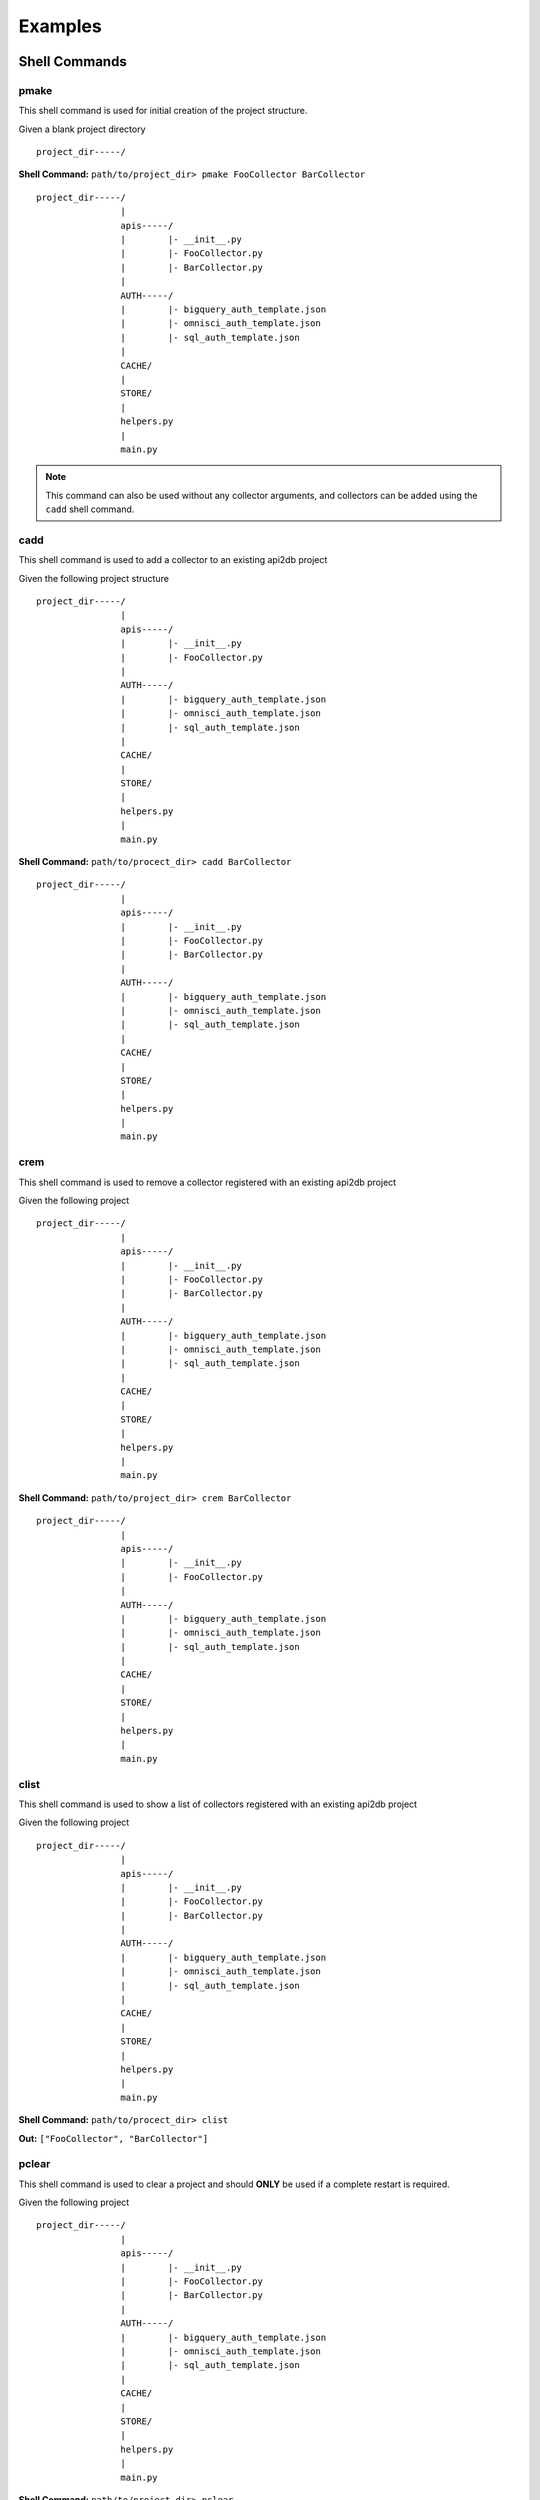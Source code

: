 Examples
=========

Shell Commands
--------------

pmake
~~~~~

This shell command is used for initial creation of the project structure.

Given a blank project directory

::

    project_dir-----/

**Shell Command:** ``path/to/project_dir> pmake FooCollector BarCollector``

::

    project_dir-----/
                    |
                    apis-----/
                    |        |- __init__.py
                    |        |- FooCollector.py
                    |        |- BarCollector.py
                    |
                    AUTH-----/
                    |        |- bigquery_auth_template.json
                    |        |- omnisci_auth_template.json
                    |        |- sql_auth_template.json
                    |
                    CACHE/
                    |
                    STORE/
                    |
                    helpers.py
                    |
                    main.py

.. note::

    This command can also be used without any collector arguments, and collectors can be added using the ``cadd``
    shell command.

cadd
~~~~

This shell command is used to add a collector to an existing api2db project

Given the following project structure

::

    project_dir-----/
                    |
                    apis-----/
                    |        |- __init__.py
                    |        |- FooCollector.py
                    |
                    AUTH-----/
                    |        |- bigquery_auth_template.json
                    |        |- omnisci_auth_template.json
                    |        |- sql_auth_template.json
                    |
                    CACHE/
                    |
                    STORE/
                    |
                    helpers.py
                    |
                    main.py

**Shell Command:** ``path/to/procect_dir> cadd BarCollector``

::

    project_dir-----/
                    |
                    apis-----/
                    |        |- __init__.py
                    |        |- FooCollector.py
                    |        |- BarCollector.py
                    |
                    AUTH-----/
                    |        |- bigquery_auth_template.json
                    |        |- omnisci_auth_template.json
                    |        |- sql_auth_template.json
                    |
                    CACHE/
                    |
                    STORE/
                    |
                    helpers.py
                    |
                    main.py

crem
~~~~

This shell command is used to remove a collector registered with an existing api2db project

Given the following project

::

    project_dir-----/
                    |
                    apis-----/
                    |        |- __init__.py
                    |        |- FooCollector.py
                    |        |- BarCollector.py
                    |
                    AUTH-----/
                    |        |- bigquery_auth_template.json
                    |        |- omnisci_auth_template.json
                    |        |- sql_auth_template.json
                    |
                    CACHE/
                    |
                    STORE/
                    |
                    helpers.py
                    |
                    main.py

**Shell Command:** ``path/to/project_dir> crem BarCollector``

::

    project_dir-----/
                    |
                    apis-----/
                    |        |- __init__.py
                    |        |- FooCollector.py
                    |
                    AUTH-----/
                    |        |- bigquery_auth_template.json
                    |        |- omnisci_auth_template.json
                    |        |- sql_auth_template.json
                    |
                    CACHE/
                    |
                    STORE/
                    |
                    helpers.py
                    |
                    main.py

clist
~~~~~

This shell command is used to show a list of collectors registered with an existing api2db project


Given the following project

::

    project_dir-----/
                    |
                    apis-----/
                    |        |- __init__.py
                    |        |- FooCollector.py
                    |        |- BarCollector.py
                    |
                    AUTH-----/
                    |        |- bigquery_auth_template.json
                    |        |- omnisci_auth_template.json
                    |        |- sql_auth_template.json
                    |
                    CACHE/
                    |
                    STORE/
                    |
                    helpers.py
                    |
                    main.py

**Shell Command:** ``path/to/procect_dir> clist``

**Out:** ``["FooCollector", "BarCollector"]``

pclear
~~~~~~

This shell command is used to clear a project and should **ONLY** be used if a complete restart is required.

Given the following project

::

    project_dir-----/
                    |
                    apis-----/
                    |        |- __init__.py
                    |        |- FooCollector.py
                    |        |- BarCollector.py
                    |
                    AUTH-----/
                    |        |- bigquery_auth_template.json
                    |        |- omnisci_auth_template.json
                    |        |- sql_auth_template.json
                    |
                    CACHE/
                    |
                    STORE/
                    |
                    helpers.py
                    |
                    main.py

**Shell Command:** ``path/to/project_dir> pclear``

::

    project_dir-----/

mlab
~~~~

This shell command is used for creation of a lab. Labs offer an easier way to design an ApiForm.

Given a project directory

::

    project_dir-----/
                    |
                    apis-----/
                    |        |- __init__.py
                    |        |- FooCollector.py
                    |        |- BarCollector.py
                    |
                    AUTH-----/
                    |        |- bigquery_auth_template.json
                    |        |- omnisci_auth_template.json
                    |        |- sql_auth_template.json
                    |
                    CACHE/
                    |
                    STORE/
                    |
                    helpers.py
                    |
                    main.py

**Shell Command:** ``path/to/project_dir> mlab``

::

    project_dir-----/
                    |
                    apis-------/
                    |          |- __init__.py
                    |          |- FooCollector.py
                    |          |- BarCollector.py
                    |
                    AUTH-------/
                    |          |- bigquery_auth_template.json
                    |          |- omnisci_auth_template.json
                    |          |- sql_auth_template.json
                    |
                    CACHE/
                    |
                    STORE/
                    |
                    laboratory-/
                    |          |- lab.py    EDIT THIS FILE!
                    |
                    helpers.py
                    |
                    main.py

rlab
~~~~

This shell command is used to run a lab.

clab
~~~~

This shell command is used to clear a lab.

::

    project_dir-----/
                    |
                    apis-------/
                    |          |- __init__.py
                    |          |- FooCollector.py
                    |          |- BarCollector.py
                    |
                    AUTH-------/
                    |          |- bigquery_auth_template.json
                    |          |- omnisci_auth_template.json
                    |          |- sql_auth_template.json
                    |
                    CACHE/
                    |
                    STORE/
                    |
                    laboratory-/
                    |          |- lab.py    EDIT THIS FILE!
                    |
                    helpers.py
                    |
                    main.py

**Shell Command:** ``path/to/project_dir> clab``

::

    project_dir-----/
                |
                apis-----/
                |        |- __init__.py
                |        |- FooCollector.py
                |        |- BarCollector.py
                |
                AUTH-----/
                |        |- bigquery_auth_template.json
                |        |- omnisci_auth_template.json
                |        |- sql_auth_template.json
                |
                CACHE/
                |
                STORE/
                |
                helpers.py
                |
                main.py

Pre-processing
--------------

BadRowSwap
~~~~~~~~~~

.. note::

    BadRowSwap should not be used until **AFTER** ListExtract has been performed on the data, unless performing
    a list extract is not necessary on the data.

    When using BadRowSwap, the following conditions must be met:

        1. The value contained at location ``key_1`` must be able to be identified as valid, or in need of being swapped
           without any reference to the value at location ``key_2``. (Typically using regex or performing type-checking)

        2. ``key_1`` and ``key_2`` must be unique within their respective row of data.
           ``data = {"key_1": {"key_1": 1, "key_2": 2}}`` would be invalid.

    BadRowSwap **will potentially drop rows of data**. Rows meeting the following conditions will be dropped:

        * Any row that is missing ``key_1`` as a key will be dropped.

        * Any row that evaluates as needing to be swapped based on ``key_1`` that is missing ``key_2`` will be dropped.

    BadRowSwap will keep rows that meet the following conditions:

        * Any row that evaluates as not needing to be swapped based on ``key_1`` will be kept, regardless of if
          ``key_2`` exists or not.

        * Any row that evaluates as needing to be swapped based on ``key_1`` that also contains ``key_2`` will swap the
          values at the locations of the ``key_1`` and ``key_2`` and the row will be kept.

    Performing BadRowSwap can be computationally expensive, since it walks all nested data until it finds the desired
    keys. So here are a few tips to help you determine if you should be using it or not.

    Usage Tips for using BadRowSwap:

        * If both ``key_1`` and ``key_2`` are unimportant fields, I.e. Nullable fields and keeping them does not add
          significant value to the data consider just allowing the collector to Null them if they do not match the types
          or consider allowing them to simply have the wrong values if they have the same data-types. Otherwise you risk
          both slowing down data-collection, and dropping rows that have good data other than those swapped rows.

        * Always attempt to place the key at location ``key_1`` as the more important value to retain.
          If you need to swap data like a "uuid" and a "description", use the "uuid" as ``key_1``

        * If you cannot place the key at location ``key_1`` as the more important key, consider if the risk of losing
          data with a valid value for the more important key is worth it in instances where the less important key is
          missing

        * Consider the frequency that BadRowSwap would need to be run. If 1 out of 1,000,000 data-points contains values
          with swapped keys, is it worth running the computation on all 1,000,000 rows to save just that 1 row?

        * Analyze the data by hand. Pull it into a pandas DataFrame, and check it.

            * How often are is a row incorrect?

            * Are the erroneous rows ALWAYS the same key?

            * How often is one of the keys for the row missing when the rows have bad data?

**Summary of BadRowSwap usage:**

::

    data = [
        {
            "id": "17.0",
            "size": "Foo",
        },
        {
            "id": "Bar",
            "size": "10.0"
        }
    ]

    pre = BadRowSwap(key_1="id",
                     key_2="size",
                     lam=lambda x: re.match("[0-9][0-9]\.[0-9]+", x["id"]) is not None
                     )

**Example Usage of BadRowSwap:**

Occasionally when dealing with an API, the data is not always where it is supposed to be. Oftentimes this results
in the rows containing the misplaced data being dropped altogether. In the instance that for some unknown reason the
incoming data has keys that tend to occasionally have their values swapped so long as it is possible to check to see
if the data has been swapped due to what the data *should* be, use BadRowSwap.

This example assumes that the API occasionally swaps the values for "id" and "latitude". BadRowSwap can handle any level
of nested data in these instances, so long as the keys for the values that are occasionally swapped are
**unique within a single row**

>>> import re
... data = [
...     {
...         "id": "16.53",                                  # NEEDS SWAP = True
...          "place": {
...              "coords": {
...                  "latitude": "ID_1",
...                  "longitude": "-20.43"
...              },
...              "name": "place_1"
...          },
...         "details": "Some details... etc"
...      },
...
...     {
...         "id": "ID_2",                                   # NEEDS SWAP = False
...          "place": {
...              "coords": {
...                  "latitude": "15.43",
...                  "longitude": "-20.43"
...              },
...              "name": "place_2"
...          },
...         "details": "Some details... etc"
...      },
...
...     {
...         "id": "10.21",                                  # NEEDS SWAP = True
...         "place": {
...             "coords": {
...                                                         # Missing "latitude" key, results in row being skipped
...                 "longitude": "-20.43"
...             },
...             "name": "place_2"
...         },
...         "details": "Some details... etc"
...     },
...
...     {
...                                                         # Missing "id" key, results in row being skipped
...         "place": {
...             "coords": {
...                 "latitude": "ID_4",
...                 "longitude": "-20.43"
...             },
...             "name": "place_2"
...         },
...         "details": "Some details... etc"
...     },
...
...     {
...         "id": "ID_5",                                   # NEEDS SWAP = False
...         "place": {
...             "coords": {
...                                                         # Missing "latitude" row is kept, because no row swap needed
...                 "longitude": "-20.43"
...             },
...             "name": "place_2"
...         },
...         "details": "Some details... etc"
...     }
... ]
...
... pre = BadRowSwap(key_1="id",
...                  key_2="latitude",
...                  lam=lambda x: re.match("[0-9][0-9]\.[0-9]+", x["id"]) is not None
...                  )
...
... pre.lam_wrap(data)
[
    {
        "id": "ID_1",  # "id" and "latitude" have been swapped
        "place": {
            "coords": {
                "latitude": "16.53",
                "longitude": "-20.43"
            },
            "name": "place_1"
        },
        "details": "Some details... etc"
    },
    {
        "id": "ID_2",  # No changes required with this row
        "place": {
            "coords": {
                "latitude": "15.43",
                "longitude": "-20.43"
            },
            "name": "place_2"
        },
        "details": "Some details... etc"
    },
    # Row 3, and Row 4 have been dropped because they were missing key_1 or they required a swap and were missing key_2
    {
        "id": "ID_5",  # No changes required with this row
        "place": {
            "coords": {
                # The latitude is still missing but that can be handled later, it may be nullable, so it should be kept
                "longitude": "-20.43"
            },
            "name": "place_2"
        },
        "details": "Some details... etc"
    }
]

FeatureFlatten
~~~~~~~~~~~~~~

.. note::

    FeatureFlatten should not be used until **AFTER** ListExtract has been performed on the data, unless performing
    a list extract is not necessary on the data.

**Summary of FeatureFlatten usage:**

::

    data = [
        {
            "data_id": 1,
            "data_features": [
                                {
                                    "x": 5,
                                    "y": 10
                                },
                                {
                                    "x": 7,
                                    "y": 15
                                },
                                .
                                .
                                .
                             ]
        }
    ]
    pre = FeatureFlatten(key="data_features")

**Example Usage of FeatureFlatten:**

>>> data = [
...     {
...         "data_id": 1,
...         "data_features": {
...                             "Foo": 5,
...                             "Bar": 10
...                          }
...     },
...
...     {
...         "data_id": 2,
...         "data_features": [
...                             {
...                                 "Foo": 5,
...                                 "Bar": 10
...                             },
...                             {
...                                 "Foo": 7,
...                                 "Bar": 15
...                             }
...                          ]
...     }
... ]
... pre = FeatureFlatten(key="data_features")
... pre.lam_wrap(data)
[
    {
        "data_id": 1,
        "data_features": {
                            "Foo": 5,
                            "Bar": 10
                         }
    },
    {
        "data_id": 2,
        "data_features": {
                            "Foo": 5,
                            "Bar": 10
                         }
    },
    {
        "data_id": 2,
        "data_features": {
                            "Foo": 7,
                            "Bar": 15
                         }
    }
]

GlobalExtract
~~~~~~~~~~~~~

**Summary of GlobalExtract usage:**

::

    data = {"date": "2021-04-19", "data_array": [{"id": 1, "name": "Foo"}, {"id": 2, "name": "Bar"}]}
    pre = GlobalExtract(key="publish_time",
                        lam=lambda x: x["date"],
                        dtype=str
                        )

**Final DataFrame**

==  ====  ============
id  name  publish_time
==  ====  ============
 1  Foo   2021-04-19
 2  Bar   2021-04-19
==  ====  ============

**Example Usage of GlobalExtract:**

>>> # pre-processing operators
... pres = []
... # Dictionary that contains all globally extracted data
... pre_2_post_dict = {}
... # Incoming Data
... data = {"date": "2021-04-19", "data_array": [{"id": 1, "name": "Foo"}, {"id": 2, "name": "Bar"}]}
... # GlobalExtract instance for extracting the "date" from data, but replacing its key with "publish_time"
... pre = GlobalExtract(key="publish_time",
...                     lam=lambda x: x["date"],
...                     dtype=str
...                     )
... # The preprocessor gets added to the list of preprocessors
... pres.append(pre)
... # Each preprocesser gets applied sequentially
... for p in pres:
...     if p.ctype == "global_extract":
...         pre_2_post_dict[p.key] = p.lam_wrap(data)
...     else:
...         pass # See other pre-processors
... pre_2_post_dict
{"publish_time": {"value": "2021-04-19", "dtype": str}}

**Later after the data has been extracted to a DataFrame df**

::

    # Assume df = DataFrame containing extracted data
    # Assume dtype_convert is a function that maps a python native type to a pandas dtype

    # For each globally extracted item
    for k, v in pre_2_post_dict.items():
        # Add the item to the DataFrame -> These are GLOBAL values shared amongst ALL rows
        df[k] = v["value"]
        # Typecast the value to ensure it is the correct dtype
        df[k] = df[k].astype(dtype_convert(v["dtype"]))

**Example of what DataFrame would be:**

==  ====  ============
id  name  publish_time
==  ====  ============
 1  Foo   2021-04-19
 2  Bar   2021-04-19
==  ====  ============


ListExtract
~~~~~~~~~~~

**Summary of ListExtract Usage:**

::

    data = { "actual_data_rows": [{"id": "row1"}, {"id": "row2"}], "erroneous_data": "FooBar" }
    pre = ListExtract(lam=lambda x: x["actual_data_rows"])

**Example Usage of ListExtract:**

>>> data = {
...    "Foo": "Metadata",
...    "data_array": [
...            {
...                "data_id": 1,
...                "name": "name_1"
...            },
...            {
...                "data_id": 2,
...                "name": "name_2"
...            }
...        ]
... }
...
... pre = ListExtract(lam=lambda x: x["data_array"])
... pre.lam_wrap(data)
[
    {
        "data_id": 1,
        "name": "name_1"
    },
    {
        "data_id": 2,
        "name": "name_2"
    }
]

Extracting data-features
------------------------

Summary of Feature Usage:
~~~~~~~~~~~~~~~~~~~~~~~~~

::

    data = [{"id": 1, "name": "Foo", "nest0": {"nest1": {"x": True}, "y": 14.3 } }, ... ]
    data_features = [

        Feature(key="uuid", lam=lambda x: x["id"], dtype=int),                  # Extracts "id" and rename it to "uuid"

        Feature(key="name", lam=lambda x: x["name"], dtype=str),                # Will extract "name" keeping the key as "name"

        Feature(key="x", lam=lambda x: x["nest0"]["nest1"]["x"], dtype=bool),   # Will extract "x"

        Feature(key="y", lam=lambda x: x["nest0"]["y"], dtype=bool)             # Will extract "y"
    ]

Post-processing
---------------

ColumnAdd
~~~~~~~~~

**Summary of ColumnAdd Usage:**

DataFrame ``df``

===  ===
Foo  Bar
===  ===
  1  A
  2  B
  3  C
===  ===

::

    post = ColumnAdd(key="FooBar", lam=lambda: 5, dtype=int)


DataFrame ``df``

===  ===  ======
Foo  Bar  FooBar
===  ===  ======
  1  A         5
  2  B         5
  3  C         5
===  ===  ======

**Example Usage of ColumnAdd:**

>>> import pandas as pd
... def f():
...     return 5
... df = pd.DataFrame({"Foo": [1, 2, 3], "Bar": ["A", "B", "C"]})   # Setup
...
... post = ColumnAdd(key="timestamp", lam=lambda x: f, dtype=int)
... post.lam_wrap(df)
pd.DataFrame({"Foo": [1, 2, 3], "Bar": ["A", "B", "C"], "FooBar": [5, 5, 5]})

ColumnApply
~~~~~~~~~~~

**Summary of ColumnApply Usage:**

DataFrame ``df``

===  ===
Foo  Bar
===  ===
  1  A
  2  B
  3  C
===  ===

::

    post = ColumnApply(key="Foo", lam=lambda x: x + 1, dtype=int)


DataFrame ``df``

===  ===
Foo  Bar
===  ===
  2  A
  3  B
  4  C
===  ===

**Example Usage of ColumnApply:**

>>> import pandas as pd
... df = pd.DataFrame({"Foo": [1, 2, 3], "Bar": ["A", "B", "C"]})   # Setup
...
... post = ColumnApply(key="Foo", lam=lambda x: x + 1, dtype=int)
... post.lam_wrap(df)
pd.DataFrame({"Foo": [2, 3, 4], "Bar": ["A", "B", "C"]})

ColumnsCalculate
~~~~~~~~~~~~~~~~

.. note::

    **ColumnsCalculate can be used to**

        1. Replace columns in a DataFrame with calculated values

        2. Add new columns to a DataFrame based on calculations from existing columns

**Summary of ColumnsCalculate Usage:**

DataFrame ``df``

===  ===
Foo  Bar
===  ===
  1    2
  2    4
  3    8
===  ===

::

    def foobar(df):
        df["Foo+Bar"] = df["Foo"] + df["Bar"]
        df["Foo*Bar"] = df["Foo"] * df["Bar"]
        return df[["Foo+Bar", "Foo*Bar"]]

    post = ColumnsCalculate(keys=["Foo+Bar", "Foo*Bar"], lam=lambda x: foobar(x), dtype=int)


DataFrame ``df``

===  ===  =======  =======
Foo  Bar  Foo+Bar  Foo*Bar
===  ===  =======  =======
  1    2        3        2
  2    4        6        8
  3    8       11       24
===  ===  =======  =======

**Example Usage of ColumnsCalculate:**

>>> import pandas as pd
... df = pd.DataFrame({"Foo": [1, 2, 3], "Bar": [2, 4, 8]})   # Setup
...
... def foobar(d):
...     d["Foo+Bar"] = d["Foo"] + d["Bar"]
...     d["Foo*Bar"] = d["Foo"] * d["Bar"]
...     return d[["Foo+Bar", "Foo*Bar"]]
...
... post = ColumnsCalculate(keys=["Foo+Bar", "Foo*Bar"], lam=lambda x: foobar(x), dtype=int)
... post.lam_wrap(df)
pd.DataFrame({"Foo+Bar": [3, 6, 11], "Foo*Bar": [2, 8, 24]})

DateCast
~~~~~~~~

**Summary of DateCast Usage:**

DataFrame ``df``

===================  =====
        Foo           Bar
===================  =====
2021-04-29 01:39:00  False
2021-04-29 01:39:00  False
Bar!                 True
===================  =====

DataFrame ``df.dtypes``

======  ====
 Foo    Bar
======  ====
string  bool
======  ====

::

    post = DateCast(key="Foo", fmt="%Y-%m-%d %H:%M:%S")


DataFrame ``df``

===================  =====
        Foo           Bar
===================  =====
2021-04-29 01:39:00  False
2021-04-29 01:39:00  False
NaT                  True
===================  =====

DataFrame ``df.dtypes``

==============  ====
     Foo        Bar
==============  ====
datetime64[ns]  bool
==============  ====


DropNa
~~~~~~

Simply a shortcut class for a common operation.

**Summary of DropNa Usage:**

See pandas Documentation

MergeStatic
~~~~~~~~~~~

.. note::

    MergeStatic is used to merge data together. A common use case of this is in situations where a data-vendor provides
    an API that gives data-points "Foo", "Bar", and "location_id" where "location_id" references a different data-set.

    It is common for data-providers to have a file that does not update very frequently, i.e. is mostly static that
    contains this information.

    The typical workflow of a MergeStatic instance is as follows:

        1. Create a LocalStream with mode set to `update` or `replace` and a target like `CACHE/my_local_stream.pickle`

        2. Set the LocalStream to run periodically (6 hours, 24 hours, 10 days, whatever frequency this data is updated)

        3. Add a MergeStatic object to the frequently updating datas post-processors and set the path to the LocalStream
           storage path.
